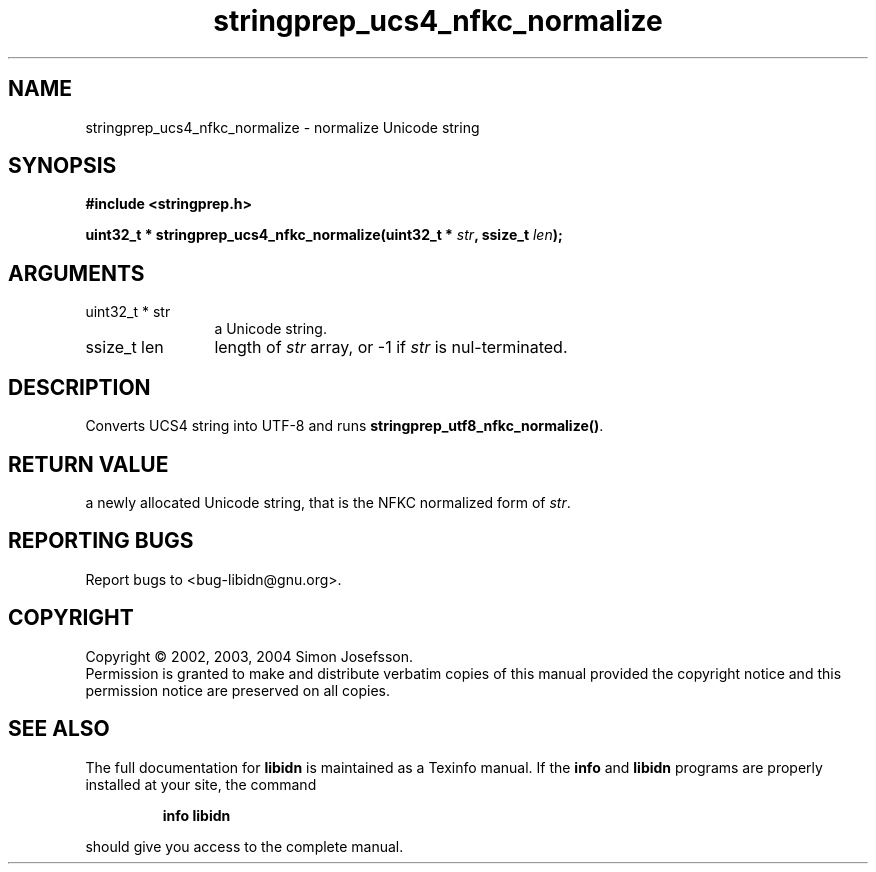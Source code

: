 .\" DO NOT MODIFY THIS FILE!  It was generated by gdoc.
.TH "stringprep_ucs4_nfkc_normalize" 3 "0.5.15" "libidn" "libidn"
.SH NAME
stringprep_ucs4_nfkc_normalize \- normalize Unicode string
.SH SYNOPSIS
.B #include <stringprep.h>
.sp
.BI "uint32_t * stringprep_ucs4_nfkc_normalize(uint32_t * " str ", ssize_t " len ");"
.SH ARGUMENTS
.IP "uint32_t * str" 12
a Unicode string.
.IP "ssize_t len" 12
length of \fIstr\fP array, or -1 if \fIstr\fP is nul-terminated.
.SH "DESCRIPTION"
Converts UCS4 string into UTF-8 and runs
\fBstringprep_utf8_nfkc_normalize()\fP.
.SH "RETURN VALUE"
a newly allocated Unicode string, that is the NFKC
normalized form of \fIstr\fP.
.SH "REPORTING BUGS"
Report bugs to <bug-libidn@gnu.org>.
.SH COPYRIGHT
Copyright \(co 2002, 2003, 2004 Simon Josefsson.
.br
Permission is granted to make and distribute verbatim copies of this
manual provided the copyright notice and this permission notice are
preserved on all copies.
.SH "SEE ALSO"
The full documentation for
.B libidn
is maintained as a Texinfo manual.  If the
.B info
and
.B libidn
programs are properly installed at your site, the command
.IP
.B info libidn
.PP
should give you access to the complete manual.
